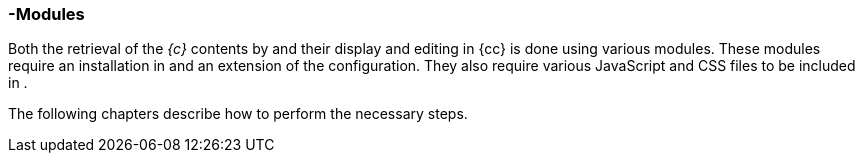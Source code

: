 [[sp_modules]]
=== {sp}-Modules
Both the retrieval of the _{c}_ contents by {sp} and their display and editing in {cc} is done using various {sp} modules.
These modules require an installation in {sp} and an extension of the configuration.
They also require various JavaScript and CSS files to be included in {sp}.

The following chapters describe how to perform the necessary steps.